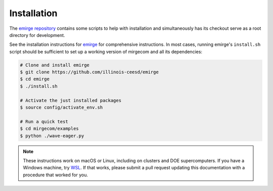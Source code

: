 Installation
============

The `emirge repository <https://github.com/illinois-ceesd/emirge>`__ contains some
scripts to help with installation and simultaneously has its checkout serve as a root
directory for development.

See the installation instructions for `emirge
<https://github.com/illinois-ceesd/emirge/>`_ for comprehensive instructions.
In most cases, running emirge's ``install.sh`` script should be sufficient to
set up a working version of mirgecom and all its dependencies:

.. code-block:: bash

   # Clone and install emirge
   $ git clone https://github.com/illinois-ceesd/emirge
   $ cd emirge
   $ ./install.sh

   # Activate the just installed packages
   $ source config/activate_env.sh

   # Run a quick test
   $ cd mirgecom/examples
   $ python ./wave-eager.py


.. note::

   These instructions work on macOS or Linux, including on clusters and DOE supercomputers.
   If you have a Windows machine, try
   `WSL <https://docs.microsoft.com/en-us/windows/wsl/install-win10>`__.
   If that works, please submit a pull request updating this documentation
   with a procedure that worked for you.
